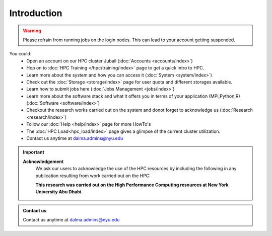 *************
Introduction
*************

.. rst-class:: text-justify

    New York University Abu Dhabi (NYUAD) High Performance Computing (HPC) Center serves New York University 
    Abu Dhabi (NYUAD) researchers, faculty and students by providing them with HPC services and support to 
    help them conduct world-class computational research and education. The HPC Center provides its services 
    through a medium-sized Linux cluster called Jubail. The cluster consists of around 
    **28,000 computing cores** and a peak performance of *approx.* **795 TFLOPS**.

    The previous HPC Dalma will be integrated with Jubail starting from 10th of March. The details of the 
    same can be found :doc:`here </hpc/dalma>` 

.. warning::
    Please refrain from running jobs on the login nodes. This can lead to your account getting suspended.

You could:
    * Open an account on our HPC cluster Jubail (:doc:`Accounts <accounts/index>`)
    * Hop on to :doc:`HPC Training </hpc/training/index>` page to get a quick intro to HPC.
    * Learn more about the system and how you can access it (:doc:`System <system/index>`)
    * Check out the :doc:`Storage <storage/index>` page for user quota and different storages available.
    * Learn how to submit jobs here (:doc:`Jobs Management <jobs/index>`)
    * Learn more about the software stack and what it offers you in terms of your application (MPI,Python,R) (:doc:`Software <software/index>`)
    * Checkout the research works carried out on the system and donot forget to acknowledge us (:doc:`Research <research/index>`)
    * Follow our :doc:`Help <help/index>` page for more HowTo's  
    * The :doc:`HPC Load<hpc_load/index>` page gives a glimpse of the current cluster utilization.
    * Contact us anytime at dalma.admins@nyu.edu

.. important:: 

    **Acknowledgement**
        We ask our users to acknowledge the use of the HPC resources by including the following in any publication resulting from work carried out on the HPC:
        
        **This research was carried out on the High Performance Computing resources at New York University Abu Dhabi.**

.. admonition:: Contact us

    Contact us anytime at dalma.admins@nyu.edu